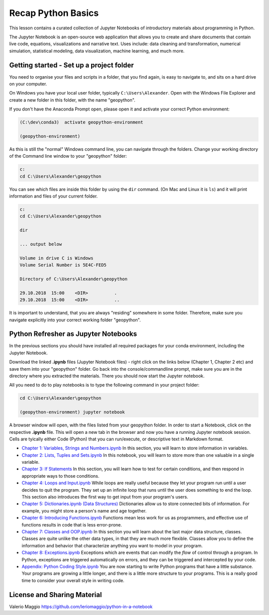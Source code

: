 Recap Python Basics
===================

This lesson contains a curated collection of Jupyter Notebooks of
introductory materials about programming in Python.

The Jupyter Notebook is an open-source web application that allows you to create and share documents that contain live code,
equations, visualizations and narrative text. Uses include: data cleaning and transformation, numerical simulation, statistical modeling,
data visualization, machine learning, and much more.


Getting started - Set up a project folder
-----------------------------------------

You need to organise your files and scripts in a folder, that you find again, is easy to navigate to, and sits on a hard drive on your computer.

On Windows you have your local user folder, typically ``C:\Users\Alexander``. Open with the Windows File Explorer and create a new folder in this folder, with the name "geopython".

If you don't have the Anaconda Prompt open, please open it and activate your correct Python environment:

.. code::

    (C:\dev\conda3)  activate geopython-environment

    (geopython-environment)

As this is still the "normal" Windows command line, you can navigate through the folders. Change your working directory of the Command line window to your "geopython" folder:

.. code::

    c:
    cd C:\Users\Alexander\geopython

You can see which files are inside this folder by using the ``dir`` command. (On Mac and Linux it is ``ls``) and it will print information and files of your current folder.

.. code::

    c:
    cd C:\Users\Alexander\geopython
    
    dir

    ... output below
    
    Volume in drive C is Windows
    Volume Serial Number is 5E4C-FED5
    
    Directory of C:\Users\Alexander\geopython
    
    29.10.2018  15:00    <DIR>          .
    29.10.2018  15:00    <DIR>          ..

It is important to understand, that you are always "residing" somewhere in some folder. Therefore, make sure you navigate explicitly into your correct working folder "geopython".

Python Refresher as Jupyter Notebooks
-------------------------------------

In the previous sections you should have installed all required packages for your conda environment, including the Jupyter Notebook.

Download the linked **.ipynb** files (Jupyter Notebook files) - right click on the links below (Chapter 1, Chapter 2 etc) and save them into your "geopython" folder.
Go back into the console/commandline prompt, make sure you are in the directory where you extracted the materials. There you should now start the Jupyter notebook.

All you need to do to play notebooks is to type the following command in your project folder:

.. code::

    cd C:\Users\Alexander\geopython

    (geopython-environment) jupyter notebook

A browser window will open, with the files listed from your geopython folder. In order to start a Notebook, click on the respective **.ipynb** file.
This will open a new tab in the browser and now you have a running Jupyter notebook session.
Cells are tyically either Code (Python) that you can run/execute, or descriptive text in Markdown format.

- `Chapter 1: Variables, Strings and Numbers.ipynb <../../_static/data/L0/01%20Variable%20Strings%20and%20Numbers.ipynb>`_ In this section, you will learn to store information in variables.

- `Chapter 2: Lists, Tuples and Sets.ipynb <../../_static/data/L0/02%20List%20and%20Tuples%20and%20Sets.ipynb>`_ In this notebook, you will learn to store more than one valuable in a single variable.

- `Chapter 3: If Statements <../../_static/data/L0/03%20If%20Statements.ipynb>`_ In this section, you will learn how to test for certain conditions, and then respond in appropriate ways to those conditions.

- `Chapter 4: Loops and Input.ipynb <../../_static/data/L0/04%20While%20Loops%20and%20User%20input.ipynb>`_ While loops are really useful because they let your program run until a user decides to quit the program. They set up an infinite loop that runs until the user does something to end the loop. This section also introduces the first way to get input from your program's users.

- `Chapter 5: Dictionaries.ipynb (Data Structures) <../../_static/data/L0/05%20Dictionaries.ipynb>`_ Dictionaries allow us to store connected bits of information. For example, you might store a person's name and age together.

- `Chapter 6: Introducing Functions.ipynb <../../_static/data/L0/06%20Introduction%20to%20Functions.ipynb>`_ Functions mean less work for us as programmers, and effective use of functions results in code that is less error-prone.

- `Chapter 7: Classes and OOP.ipynb <../../_static/data/L0/07%20Classes%20and%20OOP.ipynb>`_ In this section you will learn about the last major data structure, classes. Classes are quite unlike the other data types, in that they are much more flexible. Classes allow you to define the information and behavior that characterize anything you want to model in your program.

- `Chapter 8: Exceptions.ipynb <../../_static/data/L0/08%20Exceptions.ipynb>`_ Exceptions which are events that can modify the *flow* of control through a program. In Python, exceptions are triggered automatically on errors, and they can be triggered and intercepted by your code.

- `Appendix: Python Coding Style.ipynb <../../_static/data/L0/Python%20Coding%20Style.ipynb>`_ You are now starting to write Python programs that have a little substance. Your programs are growing a little longer, and there is a little more structure to your programs. This is a really good time to consider your overall style in writing code.


License and Sharing Material
----------------------------

Valerio Maggio `<https://github.com/leriomaggio/python-in-a-notebook>`_

.. raw:: html

    <a rel="license" href="http://creativecommons.org/licenses/by-sa/4.0/"><img alt="Creative Commons License" style="border-width:0" src="https://i.creativecommons.org/l/by-sa/4.0/80x15.png" /></a><br />This work is licensed under a <a rel="license" href="http://creativecommons.org/licenses/by-sa/4.0/">Creative Commons Attribution-ShareAlike 4.0 International License</a>.